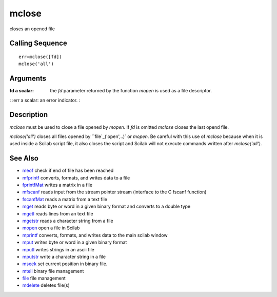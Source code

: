 


mclose
======

closes an opened file



Calling Sequence
~~~~~~~~~~~~~~~~


::

    err=mclose([fd])
    mclose('all')




Arguments
~~~~~~~~~

:fd a scalar: the `fd` parameter returned by the function `mopen` is
  used as a file descriptor.
: :err a scalar: an error indicator.
:



Description
~~~~~~~~~~~

`mclose` must be used to close a file opened by `mopen`. If `fd` is
omitted `mclose` closes the last opend file.

`mclose('all')` closes all files opened by ``file`_('open',..)` or
`mopen`. Be careful with this use of `mclose` because when it is used
inside a Scilab script file, it also closes the script and Scilab will
not execute commands written after `mclose('all')`.



See Also
~~~~~~~~


+ `meof`_ check if end of file has been reached
+ `mfprintf`_ converts, formats, and writes data to a file
+ `fprintfMat`_ writes a matrix in a file
+ `mfscanf`_ reads input from the stream pointer stream (interface to
  the C fscanf function)
+ `fscanfMat`_ reads a matrix from a text file
+ `mget`_ reads byte or word in a given binary format and converts to
  a double type
+ `mgetl`_ reads lines from an text file
+ `mgetstr`_ reads a character string from a file
+ `mopen`_ open a file in Scilab
+ `mprintf`_ converts, formats, and writes data to the main scilab
  window
+ `mput`_ writes byte or word in a given binary format
+ `mputl`_ writes strings in an ascii file
+ `mputstr`_ write a character string in a file
+ `mseek`_ set current position in binary file.
+ `mtell`_ binary file management
+ `file`_ file management
+ `mdelete`_ deletes file(s)


.. _mfscanf: mfscanf.html
.. _mtell: mtell.html
.. _meof: meof.html
.. _mput: mput.html
.. _mget: mget.html
.. _fscanfMat: fscanfMat.html
.. _mprintf: mprintf.html
.. _mputl: mputl.html
.. _mdelete: mdelete.html
.. _mgetstr: mgetstr.html
.. _mfprintf: mfprintf.html
.. _mopen: mopen.html
.. _mseek: mseek.html
.. _file: file.html
.. _mgetl: mgetl.html
.. _mputstr: mputstr.html
.. _fprintfMat: fprintfMat.html


